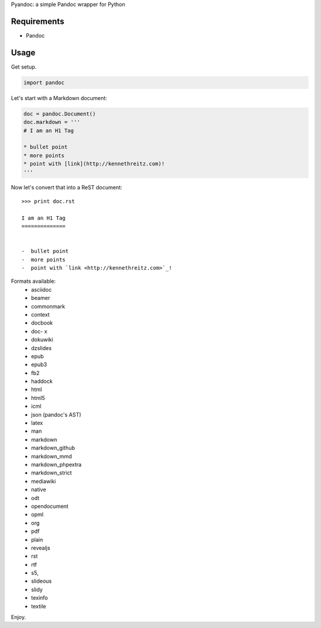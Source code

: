 Pyandoc: a simple Pandoc wrapper for Python


Requirements
++++++++++++

* Pandoc


Usage
+++++

Get setup.

.. code-block:: python

	import pandoc


Let's start with a Markdown document:

.. code-block:: python

	doc = pandoc.Document()
	doc.markdown = '''
	# I am an H1 Tag

	* bullet point
	* more points
	* point with [link](http://kennethreitz.com)!
	'''

Now let's convert that into a ReST document: ::

	>>> print doc.rst

	I am an H1 Tag
	==============


	-  bullet point
	-  more points
	-  point with `link <http://kennethreitz.com>`_!

Formats available:
	- asciidoc
	- beamer
	- commonmark
	- context
	- docbook
	- doc- x
	- dokuwiki
	- dzslides
	- epub
	- epub3
	- fb2
	- haddock
	- html
	- html5
	- icml
	- json (pandoc's AST)
	- latex
	- man
	- markdown
	- markdown_github
	- markdown_mmd
	- markdown_phpextra
	- markdown_strict
	- mediawiki
	- native
	- odt
	- opendocument
	- opml
	- org
	- pdf
	- plain
	- revealjs
	- rst
	- rtf
	- s5,
	- slideous
	- slidy
	- texinfo
	- textile

Enjoy.
